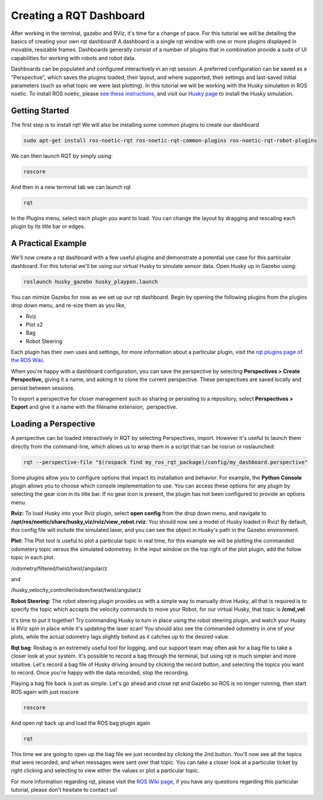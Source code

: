 Creating a RQT Dashboard
============================

After working in the terminal, gazebo and RViz, it's time for a change of pace. For this tutorial we will be detailing the basics of creating your own rqt dashboard! A dashboard is a single rqt window with one or more plugins displayed in movable, resizable frames. Dashboards generally consist of a number of plugins that in combination provide a suite of UI capabilities for working with robots and robot data.

Dashboards can be populated and configured interactively in an rqt session. A preferred configuration can be saved as a "Perspective", which saves the plugins loaded, their layout, and where supported, their settings and last-saved initial parameters (such as what topic we were last plotting). In this tutorial we will be working with the Husky simulation in ROS noetic. To install ROS noetic, please `see these instructions <http://wiki.ros.org/noetic/Installation/Ubuntu>`_, and visit our `Husky page <http://wiki.ros.org/Robots/Husky>`_ to install the Husky simulation.

Getting Started
----------------

The first step is to install rqt! We will also be installing some common plugins to create our dashboard

.. code-block:: bash

  sudo apt-get install ros-noetic-rqt ros-noetic-rqt-common-plugins ros-noetic-rqt-robot-plugins

We can then launch RQT by simply using:

.. code-block:: bash

  roscore

And then in a new terminal tab we can launch rqt

.. code-block:: bash

  rqt

In the Plugins menu, select each plugin you want to load. You can change the layout by dragging and rescaling each plugin by its title bar or edges.

.. image:: pluginselection.png
    :scale: 50 %

A Practical Example
--------------------

We'll now create a rqt dashboard with a few useful plugins and demonstrate a potential use case for this particular dashboard. For this tutorial we'll be using our virtual Husky to simulate sensor data. Open Husky up in Gazebo using:

.. code-block:: bash

	roslaunch husky_gazebo husky_playpen.launch

You can mimize Gazebo for now as we set up our rqt dashboard. Begin by opening the following plugins from the plugins drop down menu, and re-size them as you like,

* Rviz
* Plot x2
* Bag
* Robot Steering

.. image:: With_Plugins.png
	:scale: 50 %

Each plugin has their own uses and settings, for more information about a particular plugin, visit the `rqt plugins page of the ROS Wiki <http://wiki.ros.org/rqt/Plugins>`_.

When you're happy with a dashboard configuration, you can save the perspective by selecting **Perspectives > Create Perspective,** giving it a name, and asking it to clone the current perspective. These perspectives are saved locally and persist between sessions.

To export a perspective for closer management such as sharing or persisting to a repository, select **Perspectives > Export** and give it a name with the filename extension, .perspective.

Loading a Perspective
-----------------------

A perspective can be loaded interactively in RQT by selecting Perspectives, import. However it's useful to launch them directly from the command-line, which allows us to wrap them in a script that can be rosrun or roslaunched:

.. code-block:: bash

	rqt --perspective-file "$(rospack find my_ros_rqt_package)/config/my_dashboard.perspective"

Some plugins allow you to configure options that impact its installation and behavior. For example, the **Python Console** plugin allows you to choose which console implementation to use. You can access these options for any plugin by selecting the gear icon in its title bar. If no gear icon is present, the plugin has not been configured to provide an options menu.

**Rviz:** To load Husky into your Rviz plugin, select **open config** from the drop down menu, and navigate to **/opt/ros/noetic/share/husky_viz/rviz/view_robot.rviz**. You should now see a model of Husky loaded in Rviz! By default, this config file will include the simulated laser, and you can see the object in Husky's path in the Gazebo environment.

.. image:: load_config_rqt.png
	:scale: 50 %

.. image:: with_plugins_Gazebo.png
	:scale: 50 %

**Plot:** The Plot tool is useful to plot a particular topic in real time, for this example we will be plotting the commanded odometery topic versus the simulated odometrey. In the input window on the top right of the plot plugin, add the follow topic in each plot.

/odometry/filtered/twist/twist/angular/z

and

/husky_velocity_controller/odom/twist/twist/angular/z

**Robot Steering:** The robot steering plugin provides us with a simple way to manually drive Husky, all that is required is to specify the topic which accepts the velocity commands to move your Robot, for our virtual Husky, that topic is **/cmd_vel**.

It's time to put it together! Try commanding Husky to turn in place using the robot steering plugin, and watch your Husky is RViz spin in place while it's updating the laser scan! You should also see the commanded odometry in one of your plots, while the actual odometry lags slightly behind as it catches up to the desired value.

.. image:: graph_topics.png
	:scale: 50 %

**Rqt bag**: Rosbag is an extremely useful tool  for logging, and our support team may often ask for a bag file to take a closer look at your system. It's possible to record a bag through the terminal, but using rqt is much simpler and more intuitive. Let's record  a bag file of Husky driving around by clicking the record button, and selecting the topics you want to record. Once you're happy with the data recorded, stop the recording.

Playing a bag file back is just as simple. Let's go ahead and close rqt and Gazebo so ROS is no longer running, then start ROS again with just roscore

.. code-block:: bash

	roscore

And open rqt back up and load the ROS bag plugin again

.. code-block:: bash

	rqt

This time we are going to open up the bag file we just recorded by clicking the 2nd button. You'll now see all the topics that were recorded, and when messages were sent over that topic. You can take a closer look at a particular ticket by right clicking and selecting to view either the values or plot a particular topic.

.. image:: Bag_reply.png
	:scale: 50 %

For more information regarding rqt, please visit the `ROS Wiki page <http://wiki.ros.org/rqt>`_, if you have any questions regarding this particular tutorial, please don't hesitate to contact us!
